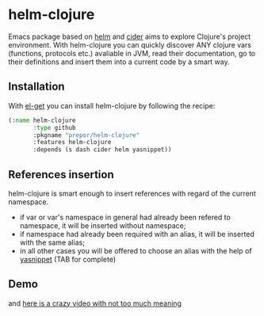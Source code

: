 * helm-clojure
Emacs package based on [[https://github.com/emacs-helm/helm][helm]] and [[https://github.com/clojure-emacs/cider][cider]] aims to explore Clojure's project environment. With helm-clojure you can quickly discover ANY clojure vars (functions, protocols etc.) avaliable in JVM, read their documentation, go to their definitions and insert them into a current code by a smart way.
** Installation
With [[https://github.com/dimitri/el-get][el-get]] you can install helm-clojure by following the recipe:
#+BEGIN_SRC emacs-lisp
  (:name helm-clojure
         :type github
         :pkgname "prepor/helm-clojure"
         :features helm-clojure
         :depends (s dash cider helm yasnippet))
#+END_SRC
** References insertion
helm-clojure is smart enough to insert references with regard of the current namespace.
- if var or var's namespace in general had already been refered to namespace, it will be inserted without namespace;
- if namespace had already been required with an alias, it will be inserted with the same alias;
- in all other cases you will be offered to choose an alias with the help of [[https://github.com/capitaomorte/yasnippet][yasnippet]] (TAB for complete)
** Demo
[[https://raw.githubusercontent.com/prepor/helm-clojure/master/doc/gif.gif]]

and [[https://vimeo.com/97036449][here is a crazy video with not too much meaning]]

